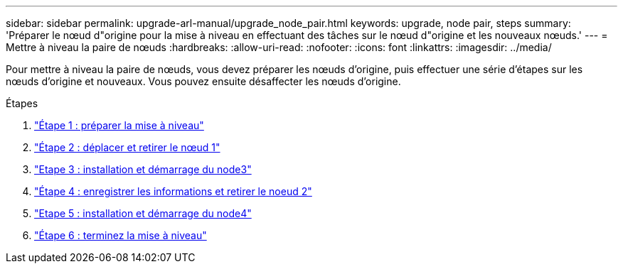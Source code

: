 ---
sidebar: sidebar 
permalink: upgrade-arl-manual/upgrade_node_pair.html 
keywords: upgrade, node pair, steps 
summary: 'Préparer le nœud d"origine pour la mise à niveau en effectuant des tâches sur le nœud d"origine et les nouveaux nœuds.' 
---
= Mettre à niveau la paire de nœuds
:hardbreaks:
:allow-uri-read: 
:nofooter: 
:icons: font
:linkattrs: 
:imagesdir: ../media/


[role="lead"]
Pour mettre à niveau la paire de nœuds, vous devez préparer les nœuds d'origine, puis effectuer une série d'étapes sur les nœuds d'origine et nouveaux. Vous pouvez ensuite désaffecter les nœuds d'origine.

.Étapes
. link:stage_1_index.html["Étape 1 : préparer la mise à niveau"]
. link:stage_2_index.html["Étape 2 : déplacer et retirer le nœud 1"]
. link:stage_3_index.html["Etape 3 : installation et démarrage du node3"]
. link:stage_4_index.html["Étape 4 : enregistrer les informations et retirer le noeud 2"]
. link:stage_5_index.html["Etape 5 : installation et démarrage du node4"]
. link:stage_6_index.html["Étape 6 : terminez la mise à niveau"]

